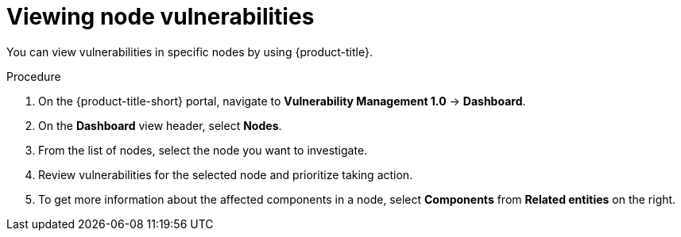 // Module included in the following assemblies:
//
// * operating/manage-vulnerabilities.adoc
:_mod-docs-content-type: PROCEDURE
[id="vulnerability-management-view-node-vulnerability_{context}"]
= Viewing node vulnerabilities

You can view vulnerabilities in specific nodes by using {product-title}.

.Procedure
. On the {product-title-short} portal, navigate to *Vulnerability Management 1.0* -> *Dashboard*.
. On the *Dashboard* view header, select *Nodes*.
. From the list of nodes, select the node you want to investigate.
. Review vulnerabilities for the selected node and prioritize taking action.
. To get more information about the affected components in a node, select *Components* from *Related entities* on the right.
